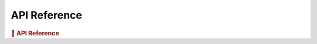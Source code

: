 API Reference
-------------

.. rubric:: 🐍 API Reference

.. autosummary::
   :toctree: generated
   :nosignatures:
   :template: custom-module-template.rst
   :recursive:

   rt1_model
